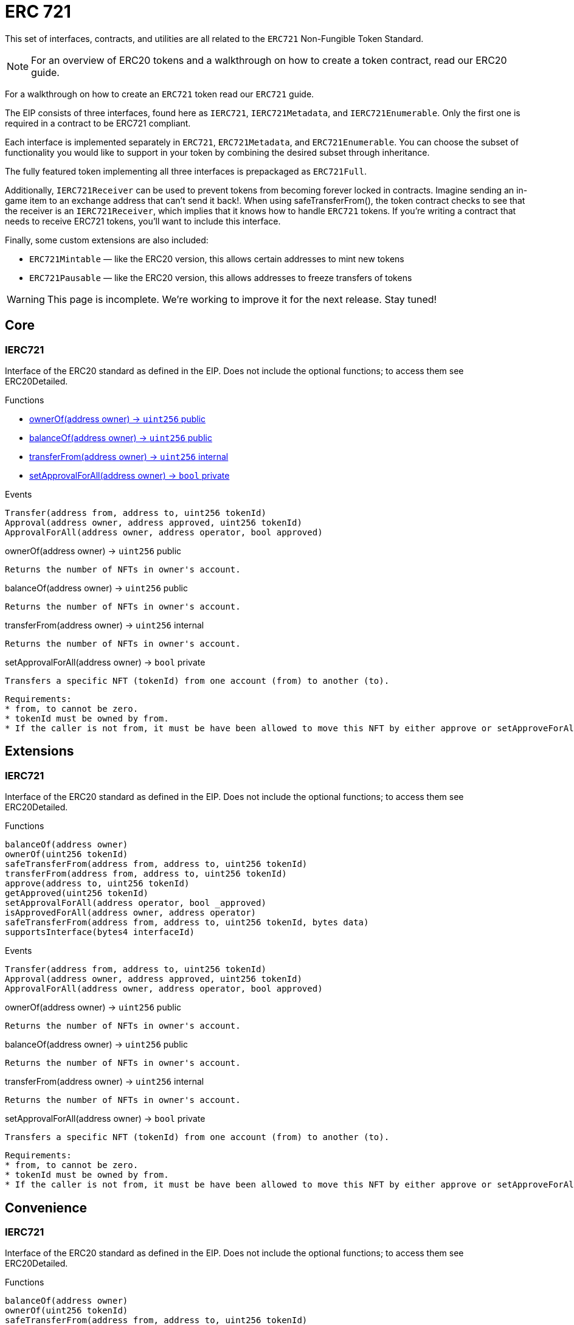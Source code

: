 = ERC 721

This set of interfaces, contracts, and utilities are all related to the `ERC721` Non-Fungible Token Standard.

NOTE: For an overview of ERC20 tokens and a walkthrough on how to create a token contract, read our ERC20 guide.

For a walkthrough on how to create an `ERC721` token read our `ERC721` guide.

The EIP consists of three interfaces, found here as `IERC721`, `IERC721Metadata`, and `IERC721Enumerable`. Only the first one is required in a contract to be ERC721 compliant.

Each interface is implemented separately in `ERC721`, `ERC721Metadata`, and `ERC721Enumerable`. You can choose the subset of functionality you would like to support in your token by combining the desired subset through inheritance.

The fully featured token implementing all three interfaces is prepackaged as `ERC721Full`.

Additionally, `IERC721Receiver` can be used to prevent tokens from becoming forever locked in contracts. Imagine sending an in-game item to an exchange address that can't send it back!. When using safeTransferFrom(), the token contract checks to see that the receiver is an `IERC721Receiver`, which implies that it knows how to handle `ERC721` tokens. If you're writing a contract that needs to receive ERC721 tokens, you'll want to include this interface.

Finally, some custom extensions are also included:

* `ERC721Mintable` — like the ERC20 version, this allows certain addresses to mint new tokens
* `ERC721Pausable` — like the ERC20 version, this allows addresses to freeze transfers of tokens

WARNING: This page is incomplete. We're working to improve it for the next release. Stay tuned!

== Core

=== IERC721
Interface of the ERC20 standard as defined in the EIP. Does not include the optional functions; to access them see ERC20Detailed.

[.description]
.Functions
****
* <<Function.ownerOf>>
* <<Function.balanceOf>>
* <<Function.transferFrom>>
* <<Function.setApprovalForAll>>
****

[.description]
.Events
----
Transfer(address from, address to, uint256 tokenId)
Approval(address owner, address approved, uint256 tokenId)
ApprovalForAll(address owner, address operator, bool approved)
----

[[Function.ownerOf]]
[.function]
.ownerOf(address owner) → [secondary]`uint256` [function__type]#public#
****
	Returns the number of NFTs in owner's account.
****

[[Function.balanceOf]]
[.function]
.balanceOf(address owner) → [secondary]`uint256` [function__type]#public#
****
	Returns the number of NFTs in owner's account.
****

[[Function.transferFrom]]
[.function]
.transferFrom(address owner) → [secondary]`uint256` [function__type]#internal#
****
	Returns the number of NFTs in owner's account.
****

[[Function.setApprovalForAll]]
[.function]
.setApprovalForAll(address owner) → [primary]`bool` [function__type]#private#
****
	Transfers a specific NFT (tokenId) from one account (from) to another (to).

	Requirements:
	* from, to cannot be zero.
	* tokenId must be owned by from.
	* If the caller is not from, it must be have been allowed to move this NFT by either approve or setApproveForAll.
****

== Extensions

=== IERC721
Interface of the ERC20 standard as defined in the EIP. Does not include the optional functions; to access them see ERC20Detailed.

[.description]
.Functions
----
balanceOf(address owner)
ownerOf(uint256 tokenId)
safeTransferFrom(address from, address to, uint256 tokenId)
transferFrom(address from, address to, uint256 tokenId)
approve(address to, uint256 tokenId)
getApproved(uint256 tokenId)
setApprovalForAll(address operator, bool _approved)
isApprovedForAll(address owner, address operator)
safeTransferFrom(address from, address to, uint256 tokenId, bytes data)
supportsInterface(bytes4 interfaceId)
----

[.description]
.Events
----
Transfer(address from, address to, uint256 tokenId)
Approval(address owner, address approved, uint256 tokenId)
ApprovalForAll(address owner, address operator, bool approved)
----

[.function]
.ownerOf(address owner) → [secondary]`uint256` [function__type]#public#
****
	Returns the number of NFTs in owner's account.
****

[.function]
.balanceOf(address owner) → [secondary]`uint256` [function__type]#public#
****
	Returns the number of NFTs in owner's account.
****

[.function]
.transferFrom(address owner) → [secondary]`uint256` [function__type]#internal#
****
	Returns the number of NFTs in owner's account.
****

[.function]
.setApprovalForAll(address owner) → [primary]`bool` [function__type]#private#
****
	Transfers a specific NFT (tokenId) from one account (from) to another (to).

	Requirements:
	* from, to cannot be zero.
	* tokenId must be owned by from.
	* If the caller is not from, it must be have been allowed to move this NFT by either approve or setApproveForAll.
****

== Convenience

=== IERC721
Interface of the ERC20 standard as defined in the EIP. Does not include the optional functions; to access them see ERC20Detailed.

[.description]
.Functions
----
balanceOf(address owner)
ownerOf(uint256 tokenId)
safeTransferFrom(address from, address to, uint256 tokenId)
transferFrom(address from, address to, uint256 tokenId)
approve(address to, uint256 tokenId)
getApproved(uint256 tokenId)
setApprovalForAll(address operator, bool _approved)
isApprovedForAll(address owner, address operator)
safeTransferFrom(address from, address to, uint256 tokenId, bytes data)
supportsInterface(bytes4 interfaceId)
----

[.description]
.Events
----
Transfer(address from, address to, uint256 tokenId)
Approval(address owner, address approved, uint256 tokenId)
ApprovalForAll(address owner, address operator, bool approved)
----

[.function]
.ownerOf(address owner) → [secondary]`uint256` [function__type]#public#
****
	Returns the number of NFTs in owner's account.
****

[.function]
.balanceOf(address owner) → [secondary]`uint256` [function__type]#public#
****
	Returns the number of NFTs in owner's account.
****

[.function]
.transferFrom(address owner) → [secondary]`uint256` [function__type]#internal#
****
	Returns the number of NFTs in owner's account.
****

[.function]
.setApprovalForAll(address owner) → [primary]`bool` [function__type]#private#
****
	Transfers a specific NFT (tokenId) from one account (from) to another (to).

	Requirements:
	* from, to cannot be zero.
	* tokenId must be owned by from.
	* If the caller is not from, it must be have been allowed to move this NFT by either approve or setApproveForAll.
****

